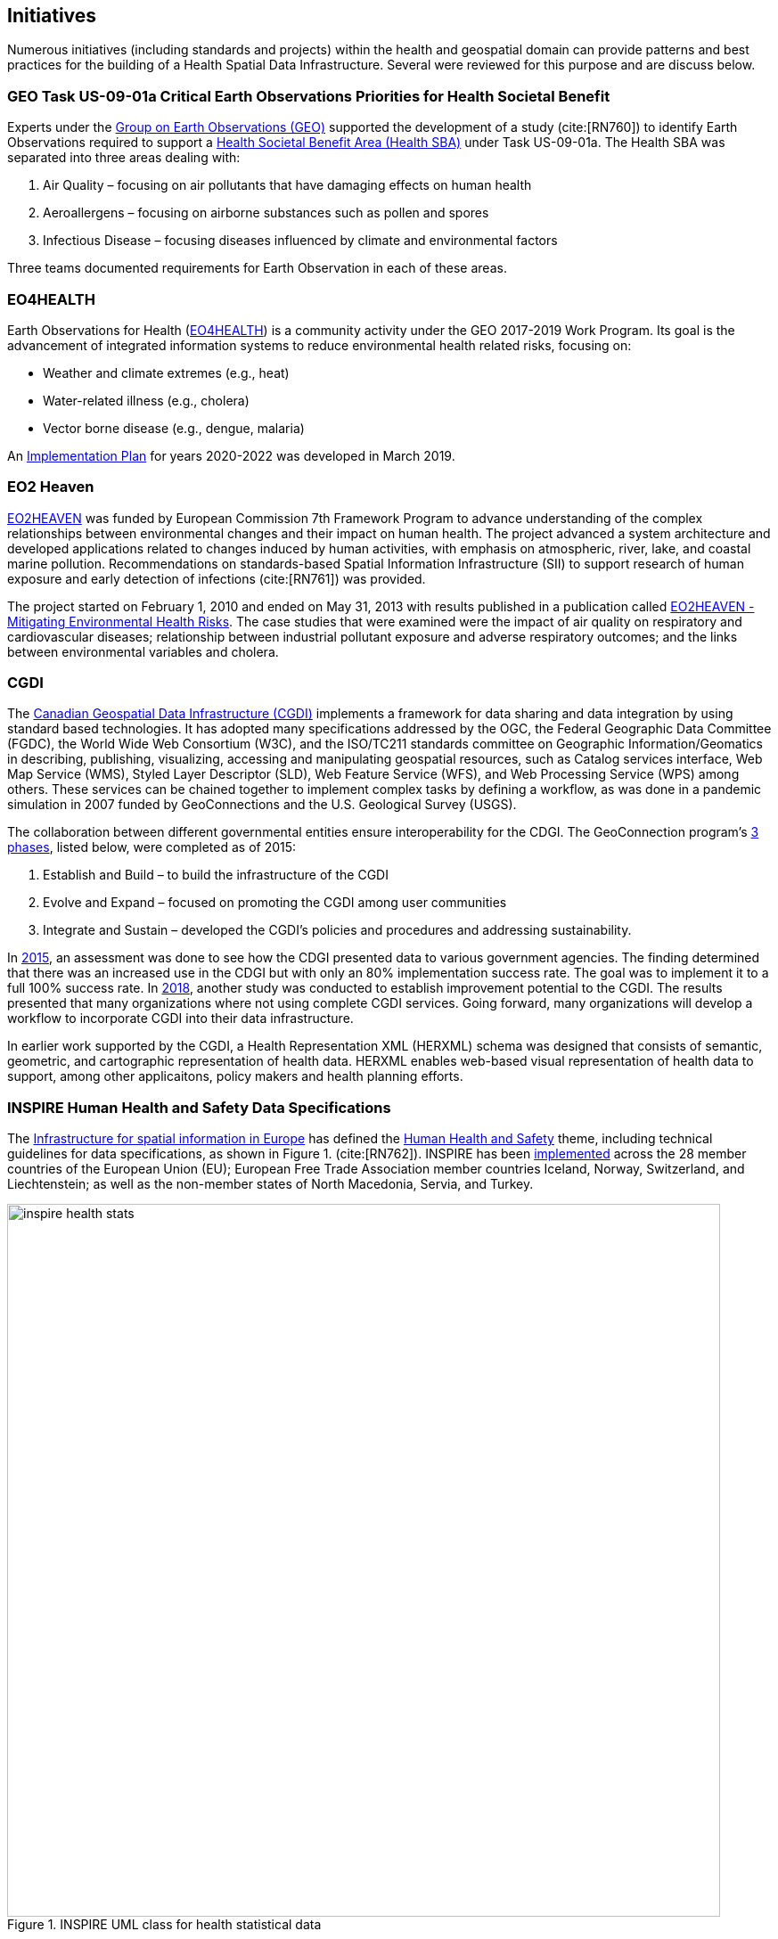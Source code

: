 == Initiatives

Numerous initiatives (including standards and projects) within the health and geospatial domain can provide patterns and best practices for the building of a Health Spatial Data Infrastructure. Several were reviewed for this purpose and are discuss below. 

[#geo-Task-eo-health]
=== GEO Task US-09-01a Critical Earth Observations Priorities for Health Societal Benefit
Experts under the https://www.earthobservations.org/index.php[Group on Earth Observations (GEO)] supported the development of a study (cite:[RN760]) to identify Earth Observations required to support a https://sbageotask.larc.nasa.gov/humanhealth.html[Health Societal Benefit Area (Health SBA)] under Task US-09-01a. The Health SBA was separated into three areas dealing with: 

1.	Air Quality – focusing on air pollutants that have damaging effects on human health
2.	Aeroallergens – focusing on airborne substances such as pollen and spores
3.	Infectious Disease – focusing diseases influenced by climate and environmental factors 

Three teams documented requirements for Earth Observation in each of these areas.

[#eo4health]
=== EO4HEALTH
Earth Observations for Health (http://www.earthobservations.org/activity.php?id=143[EO4HEALTH])  is a community activity under the GEO 2017-2019 Work Program. Its goal is the advancement of integrated information systems to reduce environmental health related risks, focusing on:

*  Weather and climate extremes (e.g., heat)
*  Water-related illness (e.g., cholera)
*  Vector borne disease (e.g., dengue, malaria)

An https://www.earthobservations.org/documents/gwp20_22/eo_for_health_ip.pdf[Implementation Plan] for years 2020-2022 was developed in March 2019. 

[#eo2heaven]
=== EO2 Heaven

http://www.opengeospatial.org/projects/initiatives/eo2heaven[EO2HEAVEN] was funded by European Commission 7th Framework Program to advance understanding of the complex relationships between environmental changes and their impact on human health. The project advanced a system architecture and developed applications related to changes induced by human activities, with emphasis on atmospheric, river, lake, and coastal marine pollution. Recommendations on standards-based Spatial Information Infrastructure (SII) to support research of human exposure and early detection of infections (cite:[RN761]) was provided.

The project started on February 1, 2010 and ended on May 31, 2013 with results published in a publication called https://www.iosb.fraunhofer.de/servlet/is/26790/D6.10_EO2HEAVEN_Book.pdf[EO2HEAVEN - Mitigating Environmental Health Risks]. The case studies that were examined were the impact of air quality on respiratory and cardiovascular diseases; relationship between industrial pollutant exposure and adverse respiratory outcomes; and the links between environmental variables and cholera. 

[#cgdi]
=== CGDI

The http://www.nrcan.gc.ca/earth-sciences/geomatics/canadas-spatial-data-infrastructure/10783[Canadian Geospatial Data Infrastructure (CGDI)] implements a framework for data sharing and data integration by using standard based technologies. It has adopted many specifications addressed by the OGC, the Federal Geographic Data Committee (FGDC), the World Wide Web Consortium (W3C), and the ISO/TC211 standards committee on Geographic Information/Geomatics in describing, publishing, visualizing, accessing and manipulating geospatial resources, such as Catalog services interface, Web Map Service (WMS), Styled Layer Descriptor (SLD), Web Feature Service (WFS), and Web Processing Service (WPS) among others. These services can be chained together to implement complex tasks by defining a workflow, as was done in a pandemic simulation in 2007 funded by GeoConnections and the U.S. Geological Survey (USGS).

The collaboration between different governmental entities ensure interoperability for the CDGI. The GeoConnection program’s http://publications.gc.ca/collections/collection_2016/rncan-nrcan/M104-8-2012-eng.pdf[3 phases], listed below, were completed as of 2015: 

1.	Establish and Build – to build the infrastructure of the CGDI
2.	Evolve and Expand – focused on promoting the CGDI among user communities
3.	Integrate and Sustain – developed the CGDI’s policies and procedures and addressing sustainability.  

In https://geoscan.nrcan.gc.ca/starweb/geoscan/servlet.starweb?path=geoscan/downloade.web&search1=R=297880[2015], an assessment was done to see how the CDGI presented data to various government agencies. The finding determined that there was an increased use in the CDGI but with only an 80% implementation success rate. The goal was to implement it to a full 100% success rate. In https://geoscan.nrcan.gc.ca/starweb/geoscan/servlet.starweb?path=geoscan/downloade.web&search1=R=314606[2018], another study was conducted to establish improvement potential to the CGDI. The results presented that many organizations where not using complete CGDI services. Going forward, many organizations will develop a workflow to incorporate CGDI into their data infrastructure.

In earlier work supported by the CGDI, a Health Representation XML (HERXML) schema was designed that consists of semantic, geometric, and cartographic representation of health data. HERXML enables web-based visual representation of health data to support, among other applicaitons, policy makers and health planning efforts. 

[#inspire-health-specs]
=== INSPIRE Human Health and Safety Data Specifications
The http://inspire.ec.europa.eu/[Infrastructure for spatial information in Europe] has defined the http://inspire.ec.europa.eu/Themes/119/2892[Human Health and Safety] theme, including technical guidelines for data specifications, as shown in Figure 1. (cite:[RN762]). INSPIRE has been https://inspire.ec.europa.eu/INSPIRE-in-your-Country[implemented] across the 28 member countries of the European Union (EU); European Free Trade Association member countries Iceland, Norway, Switzerland, and Liechtenstein; as well as the non-member states of North Macedonia, Servia, and Turkey. 

[[inspire-health-stats-img]]
.INSPIRE UML class for health statistical data
image::images/inspire-health-stats.png[width=800]


[#geo-darma]
=== GEO-DARMA
The https://www.earthobservations.org/activity.php?id=110[Data Access for Risk Management (DARMA)] initiative aims to increase the availability and accuracy of risk related information to allow decision-makers to simulate the impact of risk reduction measures and make informed decisions about risk reduction investment. The type of risk information useful to decision makers depends on the geographical location, the type of risk affecting the region (e.g., weather, natural disaster, and rapid urbanization), local policies, and more. https://www.earthobservations.org/activity.php?id=49[GEO-DARMA] addresses several articles of the Sendai Framework such as articles 24 and 25 that calls for the "promotion and enhancement through International cooperation, including technology transfer, (of) access to and use of non-sensitive data, information, as appropriate, communications and geospatial and space-based technologies and related services." GEO-DARMA will define end-to-end solutions fostering the use of accurate Earth Observation data risk information products and services for evidence-based decision making.

GEO-DARMA is one of the major initiatives that is supported by space agencies as a follow-on action to the Sendai Framework for Disaster Risk Reduction 2015-2030.  Their https://www.earthobservations.org/activity.php?id=110[long-term goal] is to use EO data and EO-based risk information to increase awareness with donor agencies like The World Bank of the promise of EO solutions. There are http://ceos.org/ourwork/workinggroups/disasters/geo-darma/[3 phases] beginning with a Concept Phase and continuing to a Prototyping Phase, that aims to establish demonstrations in representative areas of the added value of using satellite data for multi-hazard DRR in an international context. The third and final phase is an Operational Phase in which GEO-DARMA is a selecting on a case-by-case basis the projects to move towards operations based on their benefits to stakeholders and sustainability. 


[#linked-open-data-gdr]
=== LODGD
The http://www.codata.org/task-groups/linked-open-data-for-global-disaster-risk-research[Linked Open Data for Global Disaster Risk (LODGD)] group, as part of the interdisciplinary http://www.codata.org/[Committee on Data for Science and Technology (CODATA)], aims to address the challenge of management and integration of disaster-related data for research and policy making. This Task Group has produced http://www.codata.org/task-groups/linked-open-data-for-global-disaster-risk-research[three white papers] on this topic. In its first white paper publication (cite:[RN763]), the group highlighted the importance of data interconnectivity from different scientific disciplines such as hydrology, meteorology, climate, civil engineering, land use, and public health. CODATA produced a second white paper, titled http://www.irdrinternational.org/2019/09/17/next-generation-disaster-data-infrastructure/[“Next Generation Disaster Data Infrastructure”] stated the importance of developing an infrastructure that includes information system and services that a region can depend on to gather, process, and display disaster data to reduce the impact of natural disasters. A third expected white paper on “National Policy Study on Disaster Data around the World” is set to be published sometime in 2019.

[#irdr-data]
=== IRDR-DATA
The http://www.irdrinternational.org/projects/data/[Disaster Loss Data (DATA)] project, under the umbrella of the http://www.irdrinternational.org/what-we-do/overview/[Integrated Research on Disaster Risk (IRDR)] program, brings together stakeholders from different disciplines and sectors to study issues related to the collection, storage, and dissemination of disaster of loss data. A http://www.irdrinternational.org/2019/09/17/next-generation-disaster-data-infrastructure/[white paper] was published established the need of disaster data collection and a data base to visualize the data. 

[#mesh]
=== MeSH
The https://www.nlm.nih.gov/mesh/[Medical Subject Headings (MeSH)] is the US National Library of Medicine's thesaurus. It provides a controlled vocabulary of terminology useful for indexing and cataloging biomedical and pharmaceutical information.

[#snomed]
=== SNOMED
The https://www.nlm.nih.gov/healthit/snomedct/[Systematized Nomenclature of Medicine (SNOMED)] provides a comprehensive controlled vocabulary for terms related to anatomy, diseases, findings, procedures, microorganisms, substances, and other topics. It is used by the U.S. Federal Government systems for the electronic exchange of clinical health information.

[#umls]
===  UMLS
The https://www.nlm.nih.gov/research/umls/[Unified Medical Language System (UMLS)] provides controlled vocabularies for biomedical information and health records. Useful applications build with UMLS can enable linking of records (via codes or terms) between doctor's, care centers, pharmacies, and insurance companies.

